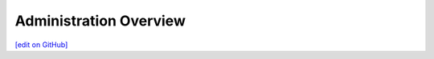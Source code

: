 ==============================
Administration Overview
==============================
`[edit on GitHub] <https://github.com/chef/chef-web-docs/blob/master/chef_master/source/automate_admin.html>`__